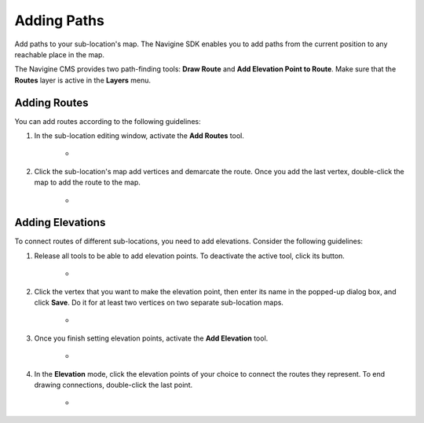 ﻿Adding Paths
============

Add paths to your sub-location's map. The Navigine SDK enables you to add paths from the current position to any reachable place in the map.

The Navigine CMS provides two path-finding tools: **Draw Route** and **Add Elevation Point to Route**. Make sure that the **Routes** layer is active in the **Layers** menu.
 

Adding Routes
-------------

You can add routes according to the following guidelines:

#. In the sub-location editing window, activate the **Add Routes** tool.

	* |image1|

#. Click the sub-location's map add vertices and demarcate the route. Once you add the last vertex, double-click the map to add the route to the map.

	* |image2|

Adding Elevations
-----------------

To connect routes of different sub-locations, you need to add
elevations. Consider the following guidelines:

#. Release all tools to be able to add elevation points. To deactivate the active tool, click its button.

	* |image3|

#. Click the vertex that you want to make the elevation point, then enter its name in the popped-up dialog box, and click **Save**. Do it for at least two vertices on two separate sub-location maps.

	* |image4|

#. Once you finish setting elevation points, activate the **Add Elevation** tool.

	* |image5|

#. In the **Elevation** mode, click the elevation points of your choice to connect the routes they represent. To end drawing connections, double-click the last point.

	* |image6|

.. |image0| image:: _static/selecting-layers.png
.. |image1| image:: _static/add_route.png
.. |image2| image:: _static/routes.png
.. |image3| image:: _static/no-active-tools.png
.. |image4| image:: _static/elevation_point.png
.. |image5| image:: _static/add-elevation.png
.. |image6| image:: _static/elevation_mode.png